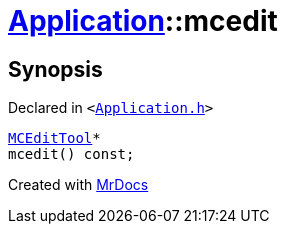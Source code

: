 [#Application-mcedit]
= xref:Application.adoc[Application]::mcedit
:relfileprefix: ../
:mrdocs:


== Synopsis

Declared in `&lt;https://github.com/PrismLauncher/PrismLauncher/blob/develop/launcher/Application.h#L133[Application&period;h]&gt;`

[source,cpp,subs="verbatim,replacements,macros,-callouts"]
----
xref:MCEditTool.adoc[MCEditTool]*
mcedit() const;
----



[.small]#Created with https://www.mrdocs.com[MrDocs]#
